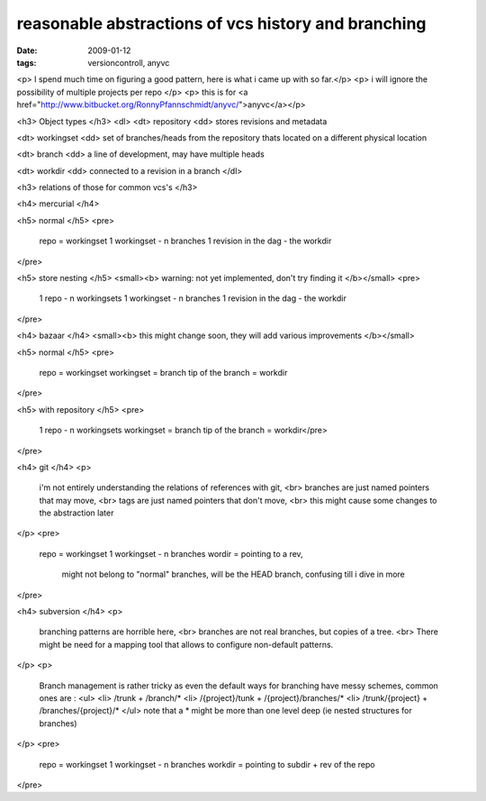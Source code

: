 reasonable abstractions of vcs history and branching
====================================================

:date: 2009-01-12
:tags: versioncontroll, anyvc


<p> I spend much time on figuring a good pattern, here is what i came up with so far.</p>
<p> i will ignore the possibility of multiple projects per repo </p>
<p> this is for <a href="http://www.bitbucket.org/RonnyPfannschmidt/anyvc/">anyvc</a></p>

<h3> Object types </h3>
<dl>
<dt> repository
<dd> stores revisions and metadata

<dt> workingset 
<dd> set of branches/heads from the repository thats located on a different physical location

<dt> branch
<dd> a line of development, may have multiple heads

<dt> workdir 
<dd> connected to a revision in a branch
</dl>

<h3> relations of those for common vcs's </h3>

<h4> mercurial </h4>

<h5> normal </h5>
<pre>
 repo = workingset
 1 workingset - n branches
 1 revision in the dag - the workdir
</pre>

<h5> store nesting </h5>
<small><b> warning: not yet implemented, don't try finding it </b></small>
<pre>
 1 repo - n workingsets
 1 workingset - n branches
 1 revision in the dag - the workdir
</pre>   


<h4> bazaar </h4>
<small><b> this might change soon, they will add various improvements </b></small>

<h5> normal </h5>
<pre>
 repo = workingset
 workingset = branch
 tip of the branch = workdir
</pre>

<h5> with repository </h5>
<pre>
 1 repo - n workingsets
 workingset = branch
 tip of the branch = workdir</pre>
</pre>


<h4> git </h4>
<p>
  i'm not entirely understanding the relations of references with git, <br>
  branches are just named pointers that may move, <br>
  tags are just named pointers that don't move, <br>
  this might cause some changes to the abstraction later
</p>
<pre>
  repo = workingset
  1 workingset - n branches
  wordir = pointing to a rev, 
           might not belong to "normal" branches,
           will be the HEAD branch, 
           confusing till i dive in more
</pre>

<h4> subversion </h4>
<p>
  branching patterns are horrible here, <br> 
  branches are not real branches, but copies of a tree. <br>
  There might be need for a mapping tool that allows to configure non-default patterns.
</p>
<p>
  Branch management is rather tricky as even the default ways for branching have messy schemes, common ones are :
  <ul>
  <li> /trunk + /branch/*
  <li> /{project}/tunk + /{project}/branches/*
  <li> /trunk/{project} + /branches/{project}/*
  </ul>
  note that a * might be more than one level deep (ie nested structures for branches)
</p>
<pre>
  repo = workingset
  1 workingset - n branches
  workdir = pointing to subdir + rev of the repo
</pre>

   
